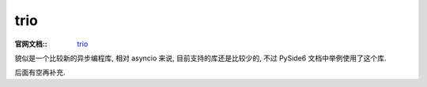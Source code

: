 ==============
trio
==============


.. post:: 2023-02-20 22:06:49
  :tags: python, python三方库
  :category: 后端
  :author: YanQue
  :location: CD
  :language: zh-cn


:官网文档::
  `trio <https://trio.readthedocs.io/en/stable/>`_

貌似是一个比较新的异步编程库, 相对 asyncio 来说, 目前支持的库还是比较少的, 不过 PySide6 文档中举例使用了这个库.

后面有空再补充.

